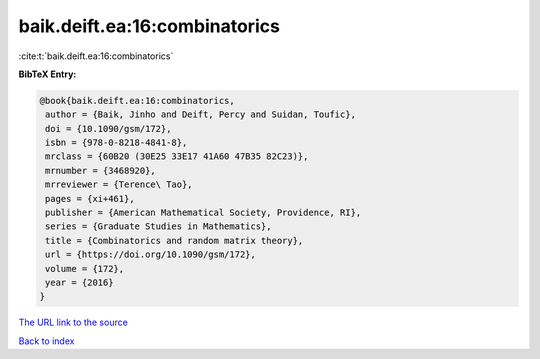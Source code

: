 baik.deift.ea:16:combinatorics
==============================

:cite:t:`baik.deift.ea:16:combinatorics`

**BibTeX Entry:**

.. code-block:: bibtex

   @book{baik.deift.ea:16:combinatorics,
    author = {Baik, Jinho and Deift, Percy and Suidan, Toufic},
    doi = {10.1090/gsm/172},
    isbn = {978-0-8218-4841-8},
    mrclass = {60B20 (30E25 33E17 41A60 47B35 82C23)},
    mrnumber = {3468920},
    mrreviewer = {Terence\ Tao},
    pages = {xi+461},
    publisher = {American Mathematical Society, Providence, RI},
    series = {Graduate Studies in Mathematics},
    title = {Combinatorics and random matrix theory},
    url = {https://doi.org/10.1090/gsm/172},
    volume = {172},
    year = {2016}
   }
`The URL link to the source <ttps://doi.org/10.1090/gsm/172}>`_


`Back to index <../By-Cite-Keys.html>`_
